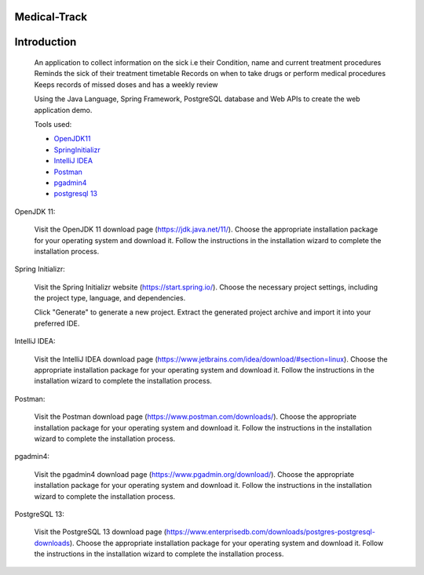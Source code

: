 Medical-Track
============
Introduction
============
 An application to collect information on the sick i.e their Condition, name and current treatment procedures
 Reminds the sick of their treatment timetable
 Records on when to take drugs or perform medical procedures
 Keeps records of missed doses and has a weekly review

 Using the Java Language, Spring Framework, PostgreSQL database and Web APIs to create the web application demo.

 Tools used:

 * `OpenJDK11 <https://www.oracle.com/java/technologies/downloads/#java11>`_
 * `SpringInitializr <https://start.spring.io/>`_
 * `IntelliJ IDEA <https://www.jetbrains.com/idea/download/#section=linux>`_
 * `Postman <https://www.postman.com/downloads/>`_
 * `pgadmin4 <https://www.pgadmin.org/download/>`_
 * `postgresql 13 <https://www.enterprisedb.com/downloads/postgres-postgresql-downloads>`_

OpenJDK 11:

    Visit the OpenJDK 11 download page (https://jdk.java.net/11/).
    Choose the appropriate installation package for your operating system and download it.
    Follow the instructions in the installation wizard to complete the installation process.

Spring Initializr:

    Visit the Spring Initializr website (https://start.spring.io/).
    Choose the necessary project settings, including the project type, language, and dependencies.

    Click "Generate" to generate a new project.
    Extract the generated project archive and import it into your preferred IDE.

IntelliJ IDEA:

    Visit the IntelliJ IDEA download page (https://www.jetbrains.com/idea/download/#section=linux).
    Choose the appropriate installation package for your operating system and download it.
    Follow the instructions in the installation wizard to complete the installation process.

Postman:

    Visit the Postman download page (https://www.postman.com/downloads/).
    Choose the appropriate installation package for your operating system and download it.
    Follow the instructions in the installation wizard to complete the installation process.

pgadmin4:

    Visit the pgadmin4 download page (https://www.pgadmin.org/download/).
    Choose the appropriate installation package for your operating system and download it.
    Follow the instructions in the installation wizard to complete the installation process.

PostgreSQL 13:

    Visit the PostgreSQL 13 download page (https://www.enterprisedb.com/downloads/postgres-postgresql-downloads).
    Choose the appropriate installation package for your operating system and download it.
    Follow the instructions in the installation wizard to complete the installation process.

